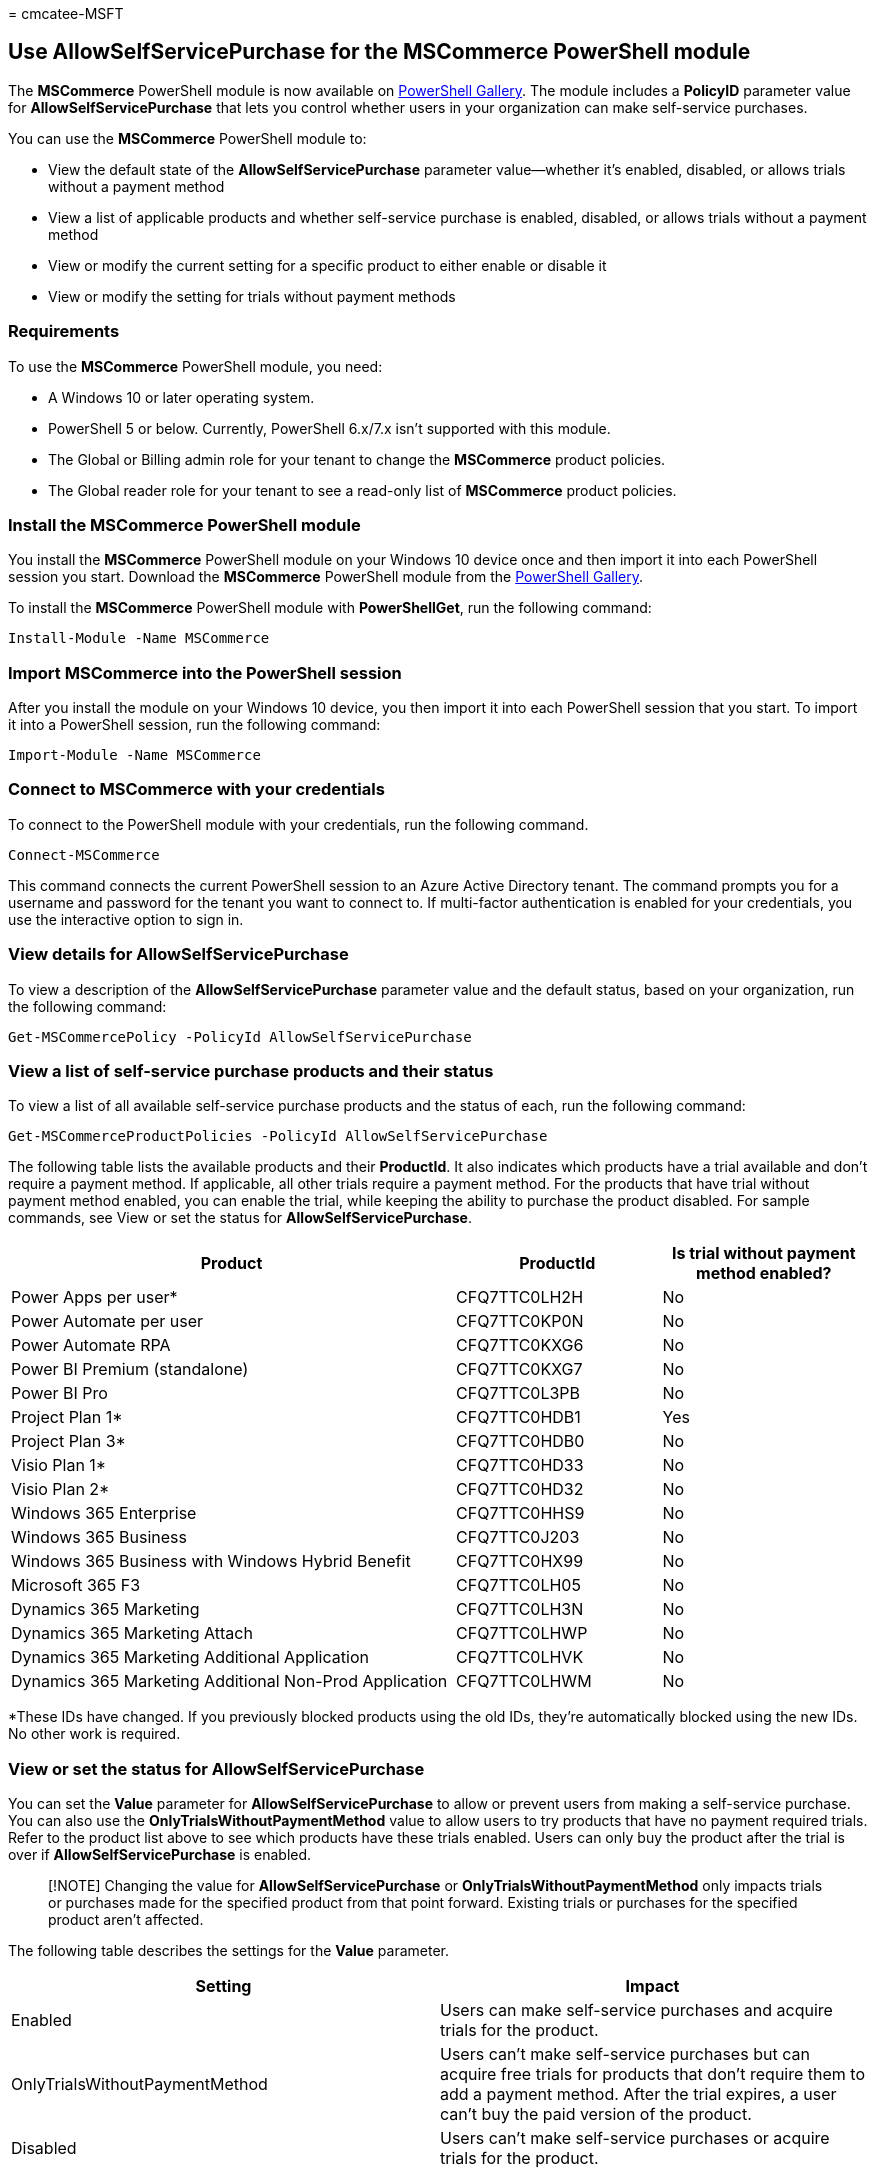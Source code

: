 = 
cmcatee-MSFT

== Use AllowSelfServicePurchase for the MSCommerce PowerShell module

The *MSCommerce* PowerShell module is now available on
https://aka.ms/allowselfservicepurchase-powershell-gallery[PowerShell
Gallery]. The module includes a *PolicyID* parameter value for
*AllowSelfServicePurchase* that lets you control whether users in your
organization can make self-service purchases.

You can use the *MSCommerce* PowerShell module to:

* View the default state of the *AllowSelfServicePurchase* parameter
value—whether it’s enabled, disabled, or allows trials without a payment
method
* View a list of applicable products and whether self-service purchase
is enabled, disabled, or allows trials without a payment method
* View or modify the current setting for a specific product to either
enable or disable it
* View or modify the setting for trials without payment methods

=== Requirements

To use the *MSCommerce* PowerShell module, you need:

* A Windows 10 or later operating system.
* PowerShell 5 or below. Currently, PowerShell 6.x/7.x isn’t supported
with this module.
* The Global or Billing admin role for your tenant to change the
*MSCommerce* product policies.
* The Global reader role for your tenant to see a read-only list of
*MSCommerce* product policies.

=== Install the MSCommerce PowerShell module

You install the *MSCommerce* PowerShell module on your Windows 10 device
once and then import it into each PowerShell session you start. Download
the *MSCommerce* PowerShell module from the
https://aka.ms/allowselfservicepurchase-powershell-gallery[PowerShell
Gallery].

To install the *MSCommerce* PowerShell module with *PowerShellGet*, run
the following command:

[source,powershell]
----
Install-Module -Name MSCommerce
----

=== Import MSCommerce into the PowerShell session

After you install the module on your Windows 10 device, you then import
it into each PowerShell session that you start. To import it into a
PowerShell session, run the following command:

[source,powershell]
----
Import-Module -Name MSCommerce
----

=== Connect to MSCommerce with your credentials

To connect to the PowerShell module with your credentials, run the
following command.

[source,powershell]
----
Connect-MSCommerce
----

This command connects the current PowerShell session to an Azure Active
Directory tenant. The command prompts you for a username and password
for the tenant you want to connect to. If multi-factor authentication is
enabled for your credentials, you use the interactive option to sign in.

=== View details for AllowSelfServicePurchase

To view a description of the *AllowSelfServicePurchase* parameter value
and the default status, based on your organization, run the following
command:

[source,powershell]
----
Get-MSCommercePolicy -PolicyId AllowSelfServicePurchase
----

=== View a list of self-service purchase products and their status

To view a list of all available self-service purchase products and the
status of each, run the following command:

[source,powershell]
----
Get-MSCommerceProductPolicies -PolicyId AllowSelfServicePurchase
----

The following table lists the available products and their *ProductId*.
It also indicates which products have a trial available and don’t
require a payment method. If applicable, all other trials require a
payment method. For the products that have trial without payment method
enabled, you can enable the trial, while keeping the ability to purchase
the product disabled. For sample commands, see View or set the status
for *AllowSelfServicePurchase*.

[width="100%",cols="52%,24%,24%",options="header",]
|===
|Product |ProductId |Is trial without payment method enabled?
|Power Apps per user* |CFQ7TTC0LH2H |No

|Power Automate per user |CFQ7TTC0KP0N |No

|Power Automate RPA |CFQ7TTC0KXG6 |No

|Power BI Premium (standalone) |CFQ7TTC0KXG7 |No

|Power BI Pro |CFQ7TTC0L3PB |No

|Project Plan 1* |CFQ7TTC0HDB1 |Yes

|Project Plan 3* |CFQ7TTC0HDB0 |No

|Visio Plan 1* |CFQ7TTC0HD33 |No

|Visio Plan 2* |CFQ7TTC0HD32 |No

|Windows 365 Enterprise |CFQ7TTC0HHS9 |No

|Windows 365 Business |CFQ7TTC0J203 |No

|Windows 365 Business with Windows Hybrid Benefit |CFQ7TTC0HX99 |No

|Microsoft 365 F3 |CFQ7TTC0LH05 |No

|Dynamics 365 Marketing |CFQ7TTC0LH3N |No

|Dynamics 365 Marketing Attach |CFQ7TTC0LHWP |No

|Dynamics 365 Marketing Additional Application |CFQ7TTC0LHVK |No

|Dynamics 365 Marketing Additional Non-Prod Application |CFQ7TTC0LHWM
|No
|===

*These IDs have changed. If you previously blocked products using the
old IDs, they’re automatically blocked using the new IDs. No other work
is required.

=== View or set the status for AllowSelfServicePurchase

You can set the *Value* parameter for *AllowSelfServicePurchase* to
allow or prevent users from making a self-service purchase. You can also
use the *OnlyTrialsWithoutPaymentMethod* value to allow users to try
products that have no payment required trials. Refer to the product list
above to see which products have these trials enabled. Users can only
buy the product after the trial is over if *AllowSelfServicePurchase* is
enabled.

____
[!NOTE] Changing the value for *AllowSelfServicePurchase* or
*OnlyTrialsWithoutPaymentMethod* only impacts trials or purchases made
for the specified product from that point forward. Existing trials or
purchases for the specified product aren’t affected.
____

The following table describes the settings for the *Value* parameter.

[width="100%",cols="50%,50%",options="header",]
|===
|*Setting* |*Impact*
|Enabled |Users can make self-service purchases and acquire trials for
the product.

|OnlyTrialsWithoutPaymentMethod |Users can’t make self-service purchases
but can acquire free trials for products that don’t require them to add
a payment method. After the trial expires, a user can’t buy the paid
version of the product.

|Disabled |Users can’t make self-service purchases or acquire trials for
the product.
|===

To get the policy setting for a specific product, run the following
command:

[source,powershell]
----
Get-MSCommerceProductPolicy -PolicyId AllowSelfServicePurchase -ProductId CFQ7TTC0KP0N
----

To enable the policy setting for a specific product, run the following
command:

[source,powershell]
----
Update-MSCommerceProductPolicy -PolicyId AllowSelfServicePurchase -ProductId CFQ7TTC0KP0N -Value "Enabled"
----

To disable the policy setting for a specific product, run the following
command:

[source,powershell]
----
Update-MSCommerceProductPolicy -PolicyId AllowSelfServicePurchase -ProductId CFQ7TTC0KP0N -Value "Disabled"
----

To allow users to try a specific product without a payment method, run
the following command:

[source,powershell]
----
Update-MSCommerceProductPolicy -PolicyId AllowSelfServicePurchase -ProductId CFQ7TTC0KP0N -Value "OnlyTrialsWithoutPaymentMethod" 
----

=== Example script to disable AllowSelfServicePurchase

The following example walks you through how to import the *MSCommerce*
module, sign in with your account, get the *ProductId* for Power
Automate per user, and then disable *AllowSelfServicePurchase* for that
product.

[source,powershell]
----
Import-Module -Name MSCommerce
Connect-MSCommerce #sign-in with your global or billing administrator account when prompted
$product = Get-MSCommerceProductPolicies -PolicyId AllowSelfServicePurchase | where {$_.ProductName -match 'Power Automate per user'}
Update-MSCommerceProductPolicy -PolicyId AllowSelfServicePurchase -ProductId $product.ProductID -Value "Disabled"
----

If there are multiple values for the product, you can run the command
individually for each value as shown in the following example:

[source,powershell]
----
Update-MSCommerceProductPolicy -PolicyId AllowSelfServicePurchase -ProductId $product[0].ProductID -Value "Disabled"
Update-MSCommerceProductPolicy -PolicyId AllowSelfServicePurchase -ProductId $product[1].ProductID -Value "Disabled"
----

=== Troubleshooting

==== Problem

You see the following error message:

____
HandleError : Failed to retrieve policy with PolicyId
`AllowSelfServicePurchase', ErrorMessage - The underlying connection was
closed: An unexpected error occurred on a send.
____

This may be due to an older version of Transport Layer Security (TLS).
When you connect to this service, you must use TLS 1.2 or greater

==== Solution

Upgrade to TLS 1.2. The following syntax updates the ServicePointManager
Security Protocol to allow TLS1.2:

[source,powershell]
----
[Net.ServicePointManager]::SecurityProtocol = [Net.ServicePointManager]::SecurityProtocol -bor [Net.SecurityProtocolType]::Tls12
----

To learn more, see
link:/mem/configmgr/core/plan-design/security/enable-tls-1-2[How to
enable TLS 1.2].

=== Related content

link:manage-self-service-purchases-admins.md[Manage self-service
purchases (Admin)] (article) +
link:self-service-purchase-faq.yml[Self-service purchase FAQ] (article)
